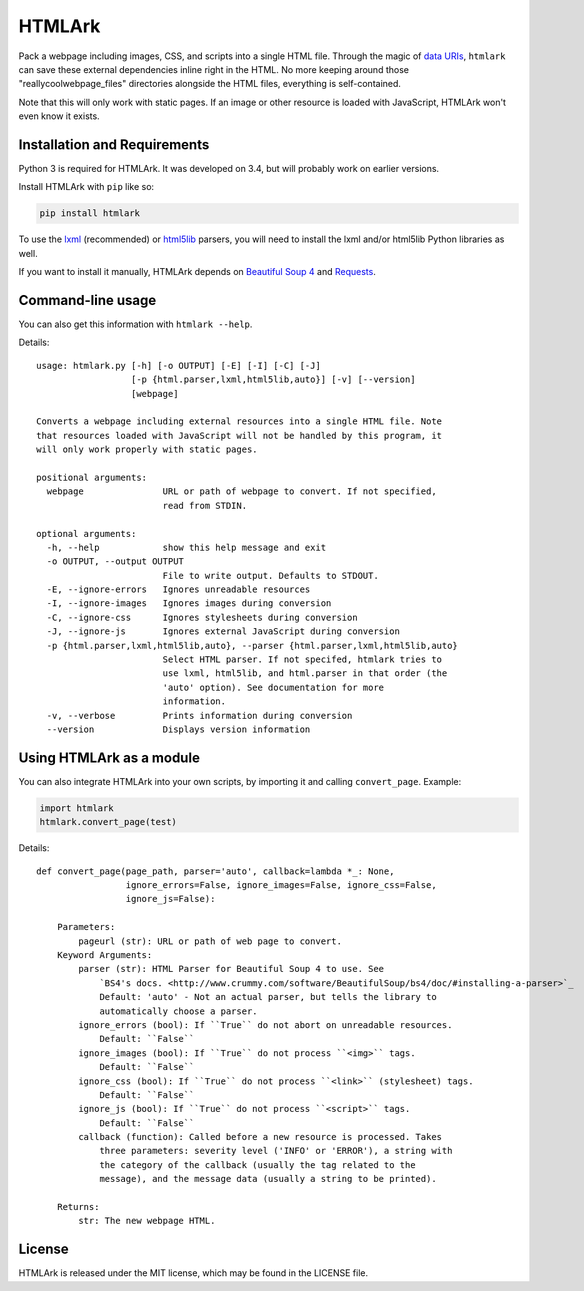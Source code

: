 HTMLArk
=======

.. image:: https://img.shields.io/github/downloads/BitLooter/htmlark/total.svg
        :target: https://github.com/BitLooter/htmlark
.. image:: https://img.shields.io/pypi/v/HTMLArk.svg
        :target: https://github.com/BitLooter/htmlark
.. image:: https://img.shields.io/pypi/l/HTMLArk.svg
        :target: https://github.com/BitLooter/htmlark

Pack a webpage including images, CSS, and scripts into a single HTML file. Through the magic of `data URIs <https://developer.mozilla.org/en-US/docs/Web/HTTP/data_URIs>`_, ``htmlark`` can save these external dependencies inline right in the HTML. No more keeping around those "reallycoolwebpage_files" directories alongside the HTML files, everything is self-contained.

Note that this will only work with static pages. If an image or other resource is loaded with JavaScript, HTMLArk won't even know it exists.

Installation and Requirements
-----------------------------
Python 3 is required for HTMLArk. It was developed on 3.4, but will probably work on earlier versions.

Install HTMLArk with ``pip`` like so:

.. code-block:: bash

    pip install htmlark

To use the `lxml <http://lxml.de/>`_ (recommended) or `html5lib <https://github.com/html5lib/html5lib-python>`_ parsers, you will need to install the lxml and/or html5lib Python libraries as well.

If you want to install it manually, HTMLArk depends on `Beautiful Soup 4 <http://www.crummy.com/software/BeautifulSoup/>`_ and `Requests <http://python-requests.org/>`_.


Command-line usage
------------------
You can also get this information with ``htmlark --help``.

Details::

    usage: htmlark.py [-h] [-o OUTPUT] [-E] [-I] [-C] [-J]
                      [-p {html.parser,lxml,html5lib,auto}] [-v] [--version]
                      [webpage]

    Converts a webpage including external resources into a single HTML file. Note
    that resources loaded with JavaScript will not be handled by this program, it
    will only work properly with static pages.

    positional arguments:
      webpage               URL or path of webpage to convert. If not specified,
                            read from STDIN.

    optional arguments:
      -h, --help            show this help message and exit
      -o OUTPUT, --output OUTPUT
                            File to write output. Defaults to STDOUT.
      -E, --ignore-errors   Ignores unreadable resources
      -I, --ignore-images   Ignores images during conversion
      -C, --ignore-css      Ignores stylesheets during conversion
      -J, --ignore-js       Ignores external JavaScript during conversion
      -p {html.parser,lxml,html5lib,auto}, --parser {html.parser,lxml,html5lib,auto}
                            Select HTML parser. If not specifed, htmlark tries to
                            use lxml, html5lib, and html.parser in that order (the
                            'auto' option). See documentation for more
                            information.
      -v, --verbose         Prints information during conversion
      --version             Displays version information


Using HTMLArk as a module
-------------------------
You can also integrate HTMLArk into your own scripts, by importing it and calling ``convert_page``. Example:

.. code-block:: python

    import htmlark
    htmlark.convert_page(test)

Details::

    def convert_page(page_path, parser='auto', callback=lambda *_: None,
                     ignore_errors=False, ignore_images=False, ignore_css=False,
                     ignore_js=False):

        Parameters:
            pageurl (str): URL or path of web page to convert.
        Keyword Arguments:
            parser (str): HTML Parser for Beautiful Soup 4 to use. See
                `BS4's docs. <http://www.crummy.com/software/BeautifulSoup/bs4/doc/#installing-a-parser>`_
                Default: 'auto' - Not an actual parser, but tells the library to
                automatically choose a parser.
            ignore_errors (bool): If ``True`` do not abort on unreadable resources.
                Default: ``False``
            ignore_images (bool): If ``True`` do not process ``<img>`` tags.
                Default: ``False``
            ignore_css (bool): If ``True`` do not process ``<link>`` (stylesheet) tags.
                Default: ``False``
            ignore_js (bool): If ``True`` do not process ``<script>`` tags.
                Default: ``False``
            callback (function): Called before a new resource is processed. Takes
                three parameters: severity level ('INFO' or 'ERROR'), a string with
                the category of the callback (usually the tag related to the
                message), and the message data (usually a string to be printed).

        Returns:
            str: The new webpage HTML.


License
-------
HTMLArk is released under the MIT license, which may be found in the LICENSE file.
